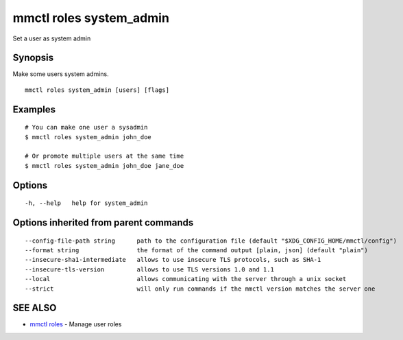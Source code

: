 .. _mmctl_roles_system_admin:

mmctl roles system_admin
------------------------

Set a user as system admin

Synopsis
~~~~~~~~


Make some users system admins.

::

  mmctl roles system_admin [users] [flags]

Examples
~~~~~~~~

::

    # You can make one user a sysadmin
    $ mmctl roles system_admin john_doe

    # Or promote multiple users at the same time
    $ mmctl roles system_admin john_doe jane_doe

Options
~~~~~~~

::

  -h, --help   help for system_admin

Options inherited from parent commands
~~~~~~~~~~~~~~~~~~~~~~~~~~~~~~~~~~~~~~

::

      --config-file-path string      path to the configuration file (default "$XDG_CONFIG_HOME/mmctl/config")
      --format string                the format of the command output [plain, json] (default "plain")
      --insecure-sha1-intermediate   allows to use insecure TLS protocols, such as SHA-1
      --insecure-tls-version         allows to use TLS versions 1.0 and 1.1
      --local                        allows communicating with the server through a unix socket
      --strict                       will only run commands if the mmctl version matches the server one

SEE ALSO
~~~~~~~~

* `mmctl roles <mmctl_roles.rst>`_ 	 - Manage user roles

